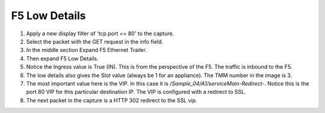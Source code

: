 F5 Low Details
~~~~~~~~~~~~~~

#. Apply a new display filter of 'tcp.port == 80' to the capture.

#. Select the packet with the GET request in the info field.

#. In the middle section Expand F5 Ethernet Trailer.

#. Then expand F5 Low Details.

#. Notice the Ingress value is True (IN).  This is from the perspective of the F5.  The traffic is inbound to the F5.

#. The low details also gives the Slot value (always be 1 for an appliance).  The TMM number in the image is 3.

#. The most important value here is the VIP.  In this case it is `/Sample_04/A1/serviceMain-Redirect-`.  Notice this is the port 80 VIP for this particular destination IP.  The VIP is configured with a redirect to SSL.

#. The next packet in the capture is a HTTP 302 redirect to the SSL vip.
